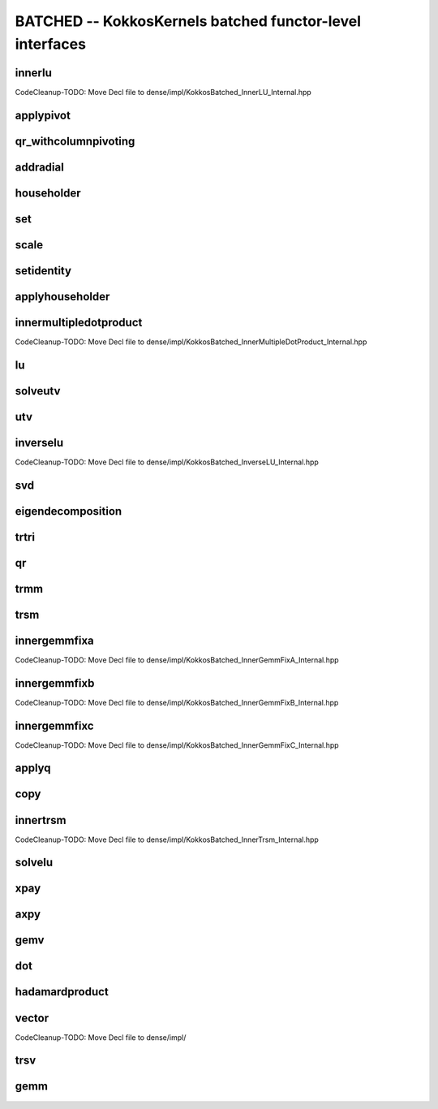 BATCHED -- KokkosKernels batched functor-level interfaces
=========================================================

innerlu
-------
CodeCleanup-TODO: Move Decl file to dense/impl/KokkosBatched_InnerLU_Internal.hpp

applypivot
----------
.. doxygenstruct:: KokkosBatched::TeamVectorApplyPivot
    :members:

qr_withcolumnpivoting
---------------------
.. doxygenstruct:: KokkosBatched::TeamVectorQR_WithColumnPivoting
    :members:

addradial
---------
.. doxygenstruct:: KokkosBatched::SerialAddRadial
    :members:
.. doxygenstruct:: KokkosBatched::TeamAddRadial
    :members:

householder
-----------
.. doxygenstruct:: KokkosBatched::SerialHouseholder
    :members:
.. doxygenstruct:: KokkosBatched::TeamVectorHouseholder
    :members:

set
---
.. doxygenstruct:: KokkosBatched::SerialSet
    :members:
.. doxygenstruct:: KokkosBatched::TeamSet
    :members:
.. doxygenstruct:: KokkosBatched::TeamVectorSet
    :members:

scale
-----
.. doxygenstruct:: KokkosBatched::SerialScale
    :members:
.. doxygenstruct:: KokkosBatched::TeamScale
    :members:
.. doxygenstruct:: KokkosBatched::TeamVectorScale
    :members:

setidentity
-----------
.. doxygenstruct:: KokkosBatched::SerialSetIdentity
    :members:
.. doxygenstruct:: KokkosBatched::TeamSetIdentity
    :members:
.. doxygenstruct:: KokkosBatched::SetIdentity
    :members:

applyhouseholder
----------------
.. doxygenstruct:: KokkosBatched::SerialApplyHouseholder
    :members:
.. doxygenstruct:: KokkosBatched::TeamVectorApplyHouseholder
    :members:

innermultipledotproduct
-----------------------
CodeCleanup-TODO: Move Decl file to dense/impl/KokkosBatched_InnerMultipleDotProduct_Internal.hpp

lu
--
.. doxygenstruct:: KokkosBatched::SerialLU
    :members:
.. doxygenstruct:: KokkosBatched::TeamLU
    :members:
.. doxygenstruct:: KokkosBatched::LU
    :members:

solveutv
--------
.. doxygenstruct:: KokkosBatched::TeamVectorSolveUTV
    :members:

utv
---
.. doxygenstruct:: KokkosBatched::TeamVectorUTV
    :members:

inverselu
---------
CodeCleanup-TODO: Move Decl file to dense/impl/KokkosBatched_InverseLU_Internal.hpp

svd
---
.. doxygenstruct:: KokkosBatched::SerialSVD
    :members:

eigendecomposition
------------------
.. doxygenstruct:: KokkosBatched::SerialEigendecomposition
    :members:
.. doxygenstruct:: KokkosBatched::TeamVectorEigendecomposition
    :members:

trtri
-----
.. doxygenstruct:: KokkosBatched::SerialTrtri
    :members:

qr
--
.. doxygenstruct:: KokkosBatched::SerialQR
    :members:
.. doxygenstruct:: KokkosBatched::TeamQR
    :members:
.. doxygenstruct:: KokkosBatched::TeamVectorQR
    :members:
.. doxygenstruct:: KokkosBatched::QR
    :members:

trmm
----
.. doxygenstruct:: KokkosBatched::SerialTrmm
    :members:

trsm
----
.. doxygenstruct:: KokkosBatched::SerialTrsm
    :members:
.. doxygenstruct:: KokkosBatched::TeamTrsm
    :members:
.. doxygenstruct:: KokkosBatched::TeamVectorTrsm
    :members:
.. doxygenstruct:: KokkosBatched::Trsm
    :members:

innergemmfixa
-------------
CodeCleanup-TODO: Move Decl file to dense/impl/KokkosBatched_InnerGemmFixA_Internal.hpp

innergemmfixb
-------------
CodeCleanup-TODO: Move Decl file to dense/impl/KokkosBatched_InnerGemmFixB_Internal.hpp

innergemmfixc
-------------
CodeCleanup-TODO: Move Decl file to dense/impl/KokkosBatched_InnerGemmFixC_Internal.hpp

applyq
------
.. doxygenstruct:: KokkosBatched::SerialApplyQ
    :members:
.. doxygenstruct:: KokkosBatched::TeamApplyQ
    :members:
.. doxygenstruct:: KokkosBatched::TeamVectorApplyQ
    :members:
.. doxygenstruct:: KokkosBatched::ApplyQ
    :members:

copy
----
.. doxygenstruct:: KokkosBatched::SerialCopy
    :members:
.. doxygenstruct:: KokkosBatched::TeamCopy
    :members:
.. doxygenstruct:: KokkosBatched::TeamVectorCopy
    :members:
.. doxygenstruct:: KokkosBatched::Copy
    :members:

innertrsm
---------
CodeCleanup-TODO: Move Decl file to dense/impl/KokkosBatched_InnerTrsm_Internal.hpp

solvelu
-------
.. doxygenstruct:: KokkosBatched::SerialSolveLU
    :members:
.. doxygenstruct:: KokkosBatched::TeamSolveLU
    :members:
.. doxygenstruct:: KokkosBatched::SolveLU
    :members:

xpay
----
.. doxygenstruct:: KokkosBatched::SerialXpay
    :members:
.. doxygenstruct:: KokkosBatched::TeamXpay
    :members:
.. doxygenstruct:: KokkosBatched::TeamVectorXpay
    :members:

axpy
----
.. doxygenstruct:: KokkosBatched::SerialAxpy
    :members:
.. doxygenstruct:: KokkosBatched::TeamAxpy
    :members:
.. doxygenstruct:: KokkosBatched::TeamVectorAxpy
    :members:

gemv
----
.. doxygenstruct:: KokkosBatched::SerialGemv
    :members:
.. doxygenstruct:: KokkosBatched::TeamGemv
    :members:
.. doxygenstruct:: KokkosBatched::TeamVectorGemv
    :members:
.. doxygenstruct:: KokkosBatched::Gemv
    :members:

dot
---
.. doxygenstruct:: KokkosBatched::SerialDot
    :members:
.. doxygenstruct:: KokkosBatched::TeamDot
    :members:
.. doxygenstruct:: KokkosBatched::TeamVectorDot
    :members:

hadamardproduct
---------------
.. doxygenstruct:: KokkosBatched::SerialHadamardProduct
    :members:
.. doxygenstruct:: KokkosBatched::TeamHadamardProduct
    :members:
.. doxygenstruct:: KokkosBatched::TeamVectorHadamardProduct
    :members:
.. doxygenstruct:: KokkosBatched::HadamardProduct
    :members:

vector
------
CodeCleanup-TODO: Move Decl file to dense/impl/

trsv
----
.. doxygenstruct:: KokkosBatched::SerialTrsv
    :members:
.. doxygenstruct:: KokkosBatched::TeamTrsv
    :members:
.. doxygenstruct:: KokkosBatched::TeamVectorTrsv
    :members:
.. doxygenstruct:: KokkosBatched::Trsv
    :members:

gemm
----
.. doxygenstruct:: KokkosBlas::SerialGemm
    :members:
.. doxygenstruct:: KokkosBlas::TeamGemm
    :members:
.. doxygenstruct:: KokkosBlas::TeamVectorGemm
    :members:
.. doxygenstruct:: KokkosBlas::Gemm
    :members: